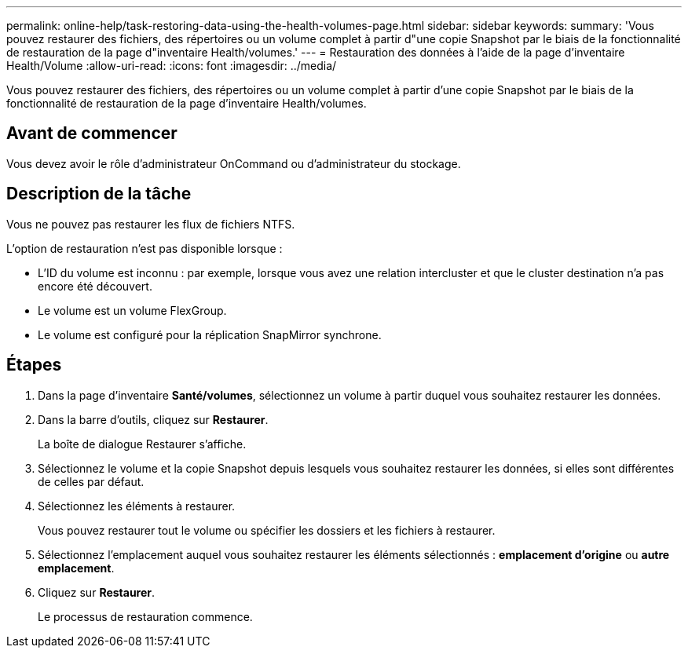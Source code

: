 ---
permalink: online-help/task-restoring-data-using-the-health-volumes-page.html 
sidebar: sidebar 
keywords:  
summary: 'Vous pouvez restaurer des fichiers, des répertoires ou un volume complet à partir d"une copie Snapshot par le biais de la fonctionnalité de restauration de la page d"inventaire Health/volumes.' 
---
= Restauration des données à l'aide de la page d'inventaire Health/Volume
:allow-uri-read: 
:icons: font
:imagesdir: ../media/


[role="lead"]
Vous pouvez restaurer des fichiers, des répertoires ou un volume complet à partir d'une copie Snapshot par le biais de la fonctionnalité de restauration de la page d'inventaire Health/volumes.



== Avant de commencer

Vous devez avoir le rôle d'administrateur OnCommand ou d'administrateur du stockage.



== Description de la tâche

Vous ne pouvez pas restaurer les flux de fichiers NTFS.

L'option de restauration n'est pas disponible lorsque :

* L'ID du volume est inconnu : par exemple, lorsque vous avez une relation intercluster et que le cluster destination n'a pas encore été découvert.
* Le volume est un volume FlexGroup.
* Le volume est configuré pour la réplication SnapMirror synchrone.




== Étapes

. Dans la page d'inventaire *Santé/volumes*, sélectionnez un volume à partir duquel vous souhaitez restaurer les données.
. Dans la barre d'outils, cliquez sur *Restaurer*.
+
La boîte de dialogue Restaurer s'affiche.

. Sélectionnez le volume et la copie Snapshot depuis lesquels vous souhaitez restaurer les données, si elles sont différentes de celles par défaut.
. Sélectionnez les éléments à restaurer.
+
Vous pouvez restaurer tout le volume ou spécifier les dossiers et les fichiers à restaurer.

. Sélectionnez l'emplacement auquel vous souhaitez restaurer les éléments sélectionnés : *emplacement d'origine* ou *autre emplacement*.
. Cliquez sur *Restaurer*.
+
Le processus de restauration commence.


